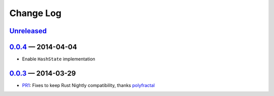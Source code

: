 Change Log
==========

Unreleased_
----------

0.0.4_ — 2014-04-04
----------

* Enable ``HashState`` implementation


0.0.3_ — 2014-03-29
------------------

* PR1_: Fixes to keep Rust Nightly compatibility, thanks polyfractal_


.. _Unreleased: https://github.com/mhallin/murmurhash3-rs/compare/v0.0.4...HEAD
.. _0.0.4: https://github.com/mhallin/murmurhash3-rs/compare/v0.0.3...v0.0.4
.. _0.0.3: https://github.com/mhallin/murmurhash3-rs/compare/v0.0.2...v0.0.3

.. _PR1: https://github.com/mhallin/murmurhash3-rs/pull/1
.. _polyfractal: https://github.com/polyfractal
